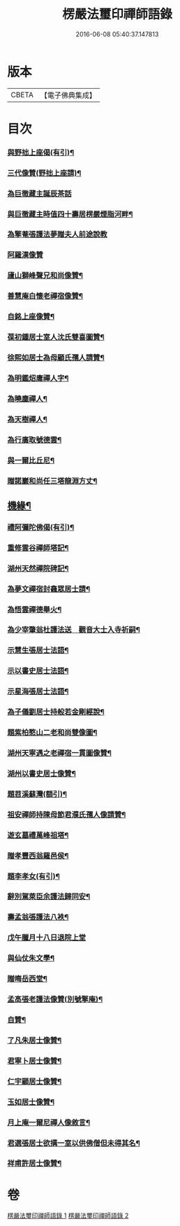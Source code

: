 #+TITLE: 楞嚴法璽印禪師語錄 
#+DATE: 2016-06-08 05:40:37.147813

* 版本
 |     CBETA|【電子佛典集成】|

* 目次
*** [[file:KR6q0435_001.txt::001-0834a30][與野拙上座偈(有引)¶]]
*** [[file:KR6q0435_001.txt::001-0834b5][三代像贊(野拙上座請)¶]]
*** [[file:KR6q0435_001.txt::001-0834b9][為巨徹藏主誕辰茶話]]
*** [[file:KR6q0435_001.txt::001-0834b16][與巨徹藏主時值四十壽居楞嚴煙脂河畔¶]]
*** [[file:KR6q0435_001.txt::001-0834b18][為擎菴張護法夢贈夫人前途說教]]
*** [[file:KR6q0435_001.txt::001-0834b30][阿羅漢像贊]]
*** [[file:KR6q0435_001.txt::001-0834c7][廬山獅峰聲兄和尚像贊¶]]
*** [[file:KR6q0435_001.txt::001-0834c13][善慧庵白懷老禪宿像贊¶]]
*** [[file:KR6q0435_001.txt::001-0834c18][自銘上座像贊¶]]
*** [[file:KR6q0435_001.txt::001-0834c22][葆初鍾居士室人沈氏雙喜圖贊¶]]
*** [[file:KR6q0435_001.txt::001-0834c27][徐熙如居士為母顧氏孺人請贊¶]]
*** [[file:KR6q0435_001.txt::001-0835a5][為明鑑炤庸禪人字¶]]
*** [[file:KR6q0435_001.txt::001-0835a9][為曉塵禪人¶]]
*** [[file:KR6q0435_001.txt::001-0835a12][為天樹禪人¶]]
*** [[file:KR6q0435_001.txt::001-0835a15][為行廣取號德雲¶]]
*** [[file:KR6q0435_001.txt::001-0835a18][與一爾比丘尼¶]]
*** [[file:KR6q0435_001.txt::001-0835a21][贈諾巖和尚任三塔龍淵方丈¶]]
** [[file:KR6q0435_001.txt::001-0835a24][機緣¶]]
*** [[file:KR6q0435_001.txt::001-0835c29][禮阿彌陀佛偈(有引)¶]]
*** [[file:KR6q0435_001.txt::001-0836b4][重修雲谷禪師塔記¶]]
*** [[file:KR6q0435_001.txt::001-0836c28][湖州天然禪院碑記¶]]
*** [[file:KR6q0435_001.txt::001-0837b7][為夢文禪宿封龕眾居士請¶]]
*** [[file:KR6q0435_001.txt::001-0837b14][為悟雲禪德舉火¶]]
*** [[file:KR6q0435_002.txt::002-0837c3][為少宰肇翁杜護法送　觀音大士入寺祈嗣¶]]
*** [[file:KR6q0435_002.txt::002-0837c8][示慧生張居士法語¶]]
*** [[file:KR6q0435_002.txt::002-0837c21][示以書史居士法語¶]]
*** [[file:KR6q0435_002.txt::002-0838a4][示星海張居士法語¶]]
*** [[file:KR6q0435_002.txt::002-0838a15][為子儀劉居士持般若金剛經說¶]]
*** [[file:KR6q0435_002.txt::002-0838a23][題紫柏憨山二老和尚雙像圖¶]]
*** [[file:KR6q0435_002.txt::002-0838a29][湖州天寧遇之老禪宿一貫圖像贊¶]]
*** [[file:KR6q0435_002.txt::002-0838b6][湖州以書史居士像贊¶]]
*** [[file:KR6q0435_002.txt::002-0838b13][題苕溪蘇灣(額引)¶]]
*** [[file:KR6q0435_002.txt::002-0838b21][祖安禪師持陳母節君濮氏孺人像請贊¶]]
*** [[file:KR6q0435_002.txt::002-0838b28][遊玄墓禮萬峰祖塔¶]]
*** [[file:KR6q0435_002.txt::002-0838c2][贈孝豐西翁羅邑侯¶]]
*** [[file:KR6q0435_002.txt::002-0838c5][題李孝女(有引)¶]]
*** [[file:KR6q0435_002.txt::002-0838c14][辭別駕萊臣余護法歸同安¶]]
*** [[file:KR6q0435_002.txt::002-0838c18][壽孟翁張護法八袟¶]]
*** [[file:KR6q0435_002.txt::002-0838c21][戊午臘月十八日退院上堂]]
*** [[file:KR6q0435_002.txt::002-0839a2][與仙仗朱文學¶]]
*** [[file:KR6q0435_002.txt::002-0839a5][贈晦岳西堂¶]]
*** [[file:KR6q0435_002.txt::002-0839a8][孟高張老護法像贊(別號擎庵)¶]]
*** [[file:KR6q0435_002.txt::002-0839a12][自贊¶]]
*** [[file:KR6q0435_002.txt::002-0839a23][了凡朱居士像贊¶]]
*** [[file:KR6q0435_002.txt::002-0839a28][君寧卜居士像贊¶]]
*** [[file:KR6q0435_002.txt::002-0839b4][仁宇顧居士像贊¶]]
*** [[file:KR6q0435_002.txt::002-0839b8][玉如居士像贊¶]]
*** [[file:KR6q0435_002.txt::002-0839b12][月上庵一爾尼禪人像敘言¶]]
*** [[file:KR6q0435_002.txt::002-0839b19][君選張居士欲搆一室以供佛僧但未得其名¶]]
*** [[file:KR6q0435_002.txt::002-0839b24][祥甫許居士像贊¶]]

* 卷
[[file:KR6q0435_001.txt][楞嚴法璽印禪師語錄 1]]
[[file:KR6q0435_002.txt][楞嚴法璽印禪師語錄 2]]

